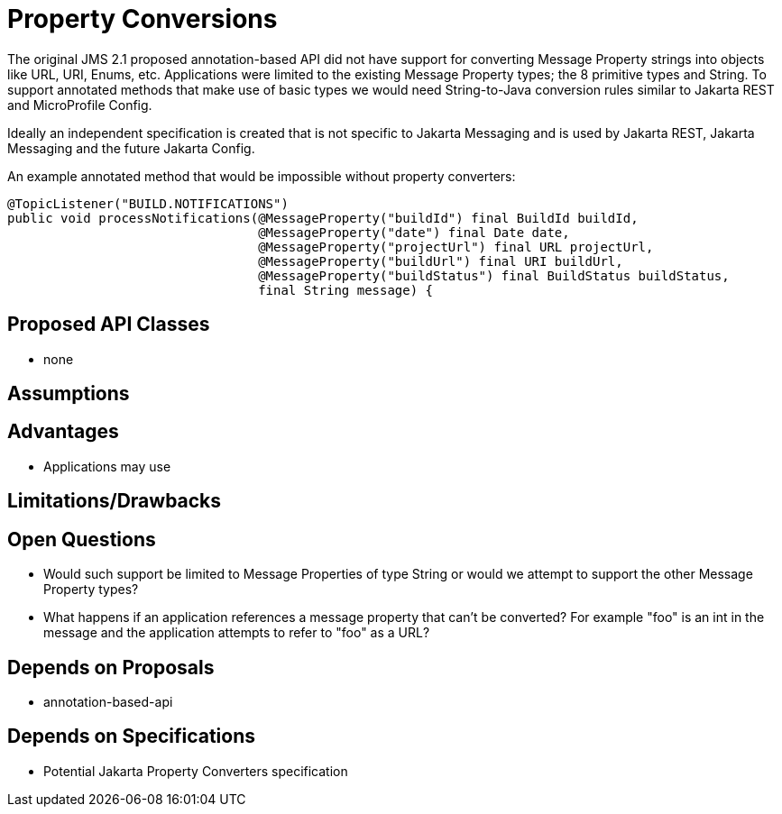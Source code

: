 # Property Conversions

The original JMS 2.1 proposed annotation-based API did not have support for converting Message Property strings into objects like URL, URI, Enums, etc.  Applications were limited to the existing Message Property types; the 8 primitive types and String.  To support annotated methods that make use of basic types we would need String-to-Java conversion rules similar to Jakarta REST and MicroProfile Config.

Ideally an independent specification is created that is not specific to Jakarta Messaging and is used by Jakarta REST, Jakarta Messaging and the future Jakarta Config.

An example annotated method that would be impossible without property converters:

[source,java]
----
@TopicListener("BUILD.NOTIFICATIONS")
public void processNotifications(@MessageProperty("buildId") final BuildId buildId,
                                 @MessageProperty("date") final Date date,
                                 @MessageProperty("projectUrl") final URL projectUrl,
                                 @MessageProperty("buildUrl") final URI buildUrl,
                                 @MessageProperty("buildStatus") final BuildStatus buildStatus,
                                 final String message) {
----

## Proposed API Classes

 - none

## Assumptions

## Advantages

 - Applications may use

## Limitations/Drawbacks

## Open Questions

 - Would such support be limited to Message Properties of type String or would we attempt to support the other Message Property types?

 - What happens if an application references a message property that can't be converted?  For example "foo" is an int in the message and the application attempts to refer to "foo" as a URL?

## Depends on Proposals

 - annotation-based-api

## Depends on Specifications

 - Potential Jakarta Property Converters specification